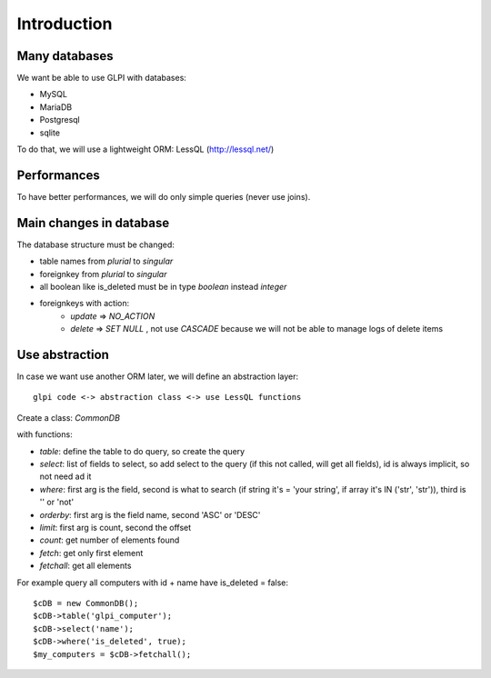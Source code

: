 .. _specifications-lessql:

Introduction
------------

Many databases
==============

We want be able to use GLPI with databases:

* MySQL
* MariaDB
* Postgresql
* sqlite

To do that, we will use a lightweight ORM: LessQL (http://lessql.net/)


Performances
============

To have better performances, we will do only simple queries (never use joins).


Main changes in database
========================

The database structure must be changed:

* table names from *plurial* to *singular*
* foreignkey from *plurial* to *singular*
* all boolean like is_deleted must be in type *boolean* instead *integer*
* foreignkeys with action:
    * *update* => *NO_ACTION*
    * *delete* => *SET NULL* , not use *CASCADE* because we will not be able to manage logs of delete items




Use abstraction
===============

In case we want use another ORM later, we will define an abstraction layer::

     glpi code <-> abstraction class <-> use LessQL functions


Create a class: *CommonDB*

with functions: 

* *table*: define the table to do query, so create the query
* *select*: list of fields to select, so add select to the query (if this not called, will get all fields), id is always implicit, so not need ad it
* *where*: first arg is the field, second is what to search (if string it's = 'your string', if array it's IN ('str', 'str')), third is '' or 'not'
* *orderby*: first arg is the field name, second 'ASC' or 'DESC'
* *limit*: first arg is count, second the offset
* *count*: get number of elements found
* *fetch*: get only first element
* *fetchall*: get all elements

For example query all computers with id + name have is_deleted = false::

    $cDB = new CommonDB();
    $cDB->table('glpi_computer');
    $cDB->select('name');
    $cDB->where('is_deleted', true);
    $my_computers = $cDB->fetchall();


